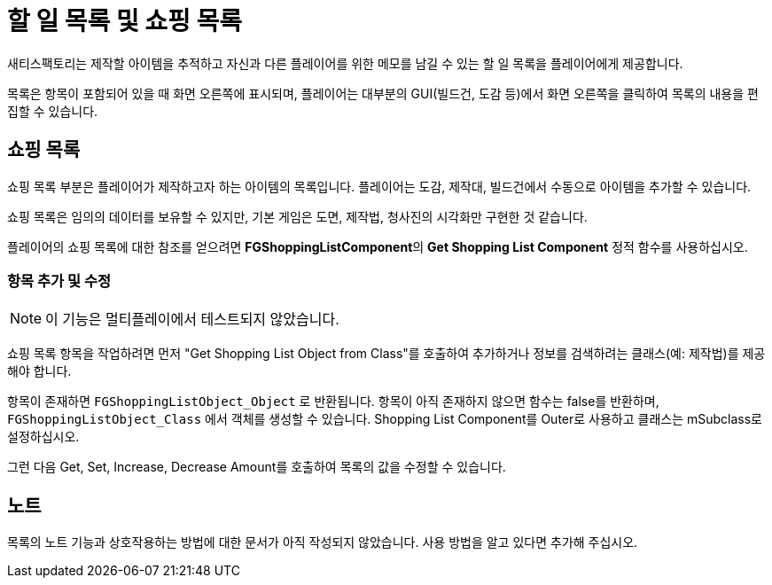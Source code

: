 = 할 일 목록 및 쇼핑 목록

새티스팩토리는 제작할 아이템을 추적하고 자신과 다른 플레이어를 위한 메모를 남길 수 있는 할 일 목록을 플레이어에게 제공합니다.

목록은 항목이 포함되어 있을 때 화면 오른쪽에 표시되며,
플레이어는 대부분의 GUI(빌드건, 도감 등)에서
화면 오른쪽을 클릭하여 목록의 내용을 편집할 수 있습니다.

== 쇼핑 목록

쇼핑 목록 부분은 플레이어가 제작하고자 하는 아이템의 목록입니다.
플레이어는 도감, 제작대, 빌드건에서 수동으로 아이템을 추가할 수 있습니다.

쇼핑 목록은 임의의 데이터를 보유할 수 있지만,
기본 게임은 도면, 제작법, 청사진의 시각화만 구현한 것 같습니다.

플레이어의 쇼핑 목록에 대한 참조를 얻으려면
**FGShoppingListComponent**의 **Get Shopping List Component** 정적 함수를 사용하십시오.

=== 항목 추가 및 수정

[NOTE]
====
이 기능은 멀티플레이에서 테스트되지 않았습니다.
====

쇼핑 목록 항목을 작업하려면 먼저 "Get Shopping List Object from Class"를 호출하여
추가하거나 정보를 검색하려는 클래스(예: 제작법)를 제공해야 합니다.

항목이 존재하면 `FGShoppingListObject_Object` 로 반환됩니다.
항목이 아직 존재하지 않으면 함수는 false를 반환하며,
`FGShoppingListObject_Class` 에서 객체를 생성할 수 있습니다.
Shopping List Component를 Outer로 사용하고 클래스는 mSubclass로 설정하십시오.

그런 다음 Get, Set, Increase, Decrease Amount를 호출하여 목록의 값을 수정할 수 있습니다.

== 노트

목록의 노트 기능과 상호작용하는 방법에 대한 문서가 아직 작성되지 않았습니다.
사용 방법을 알고 있다면 추가해 주십시오.
